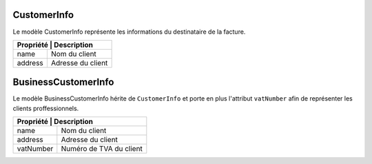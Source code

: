 CustomerInfo
------------

Le modèle CustomerInfo représente les informations du destinataire de la facture.

+-----------------+-------------------------------------------------------------------------+
| Propriété        | Description                                                            |
+=================+=========================================================================+
| name            | Nom du client                                                           |
+-----------------+-------------------------------------------------------------------------+
| address         | Adresse du client                                                       |
+-----------------+-------------------------------------------------------------------------+

BusinessCustomerInfo
------------

Le modèle BusinessCustomerInfo hérite de ``CustomerInfo`` et porte en plus l'attribut ``vatNumber`` afin de représenter les clients proffessionnels.

+-----------------+-------------------------------------------------------------------------+
| Propriété        | Description                                                            |
+=================+=========================================================================+
| name            | Nom du client                                                           |
+-----------------+-------------------------------------------------------------------------+
| address         | Adresse du client                                                       |
+-----------------+-------------------------------------------------------------------------+
| vatNumber       | Numéro de TVA du client                                                 |
+-----------------+-------------------------------------------------------------------------+
